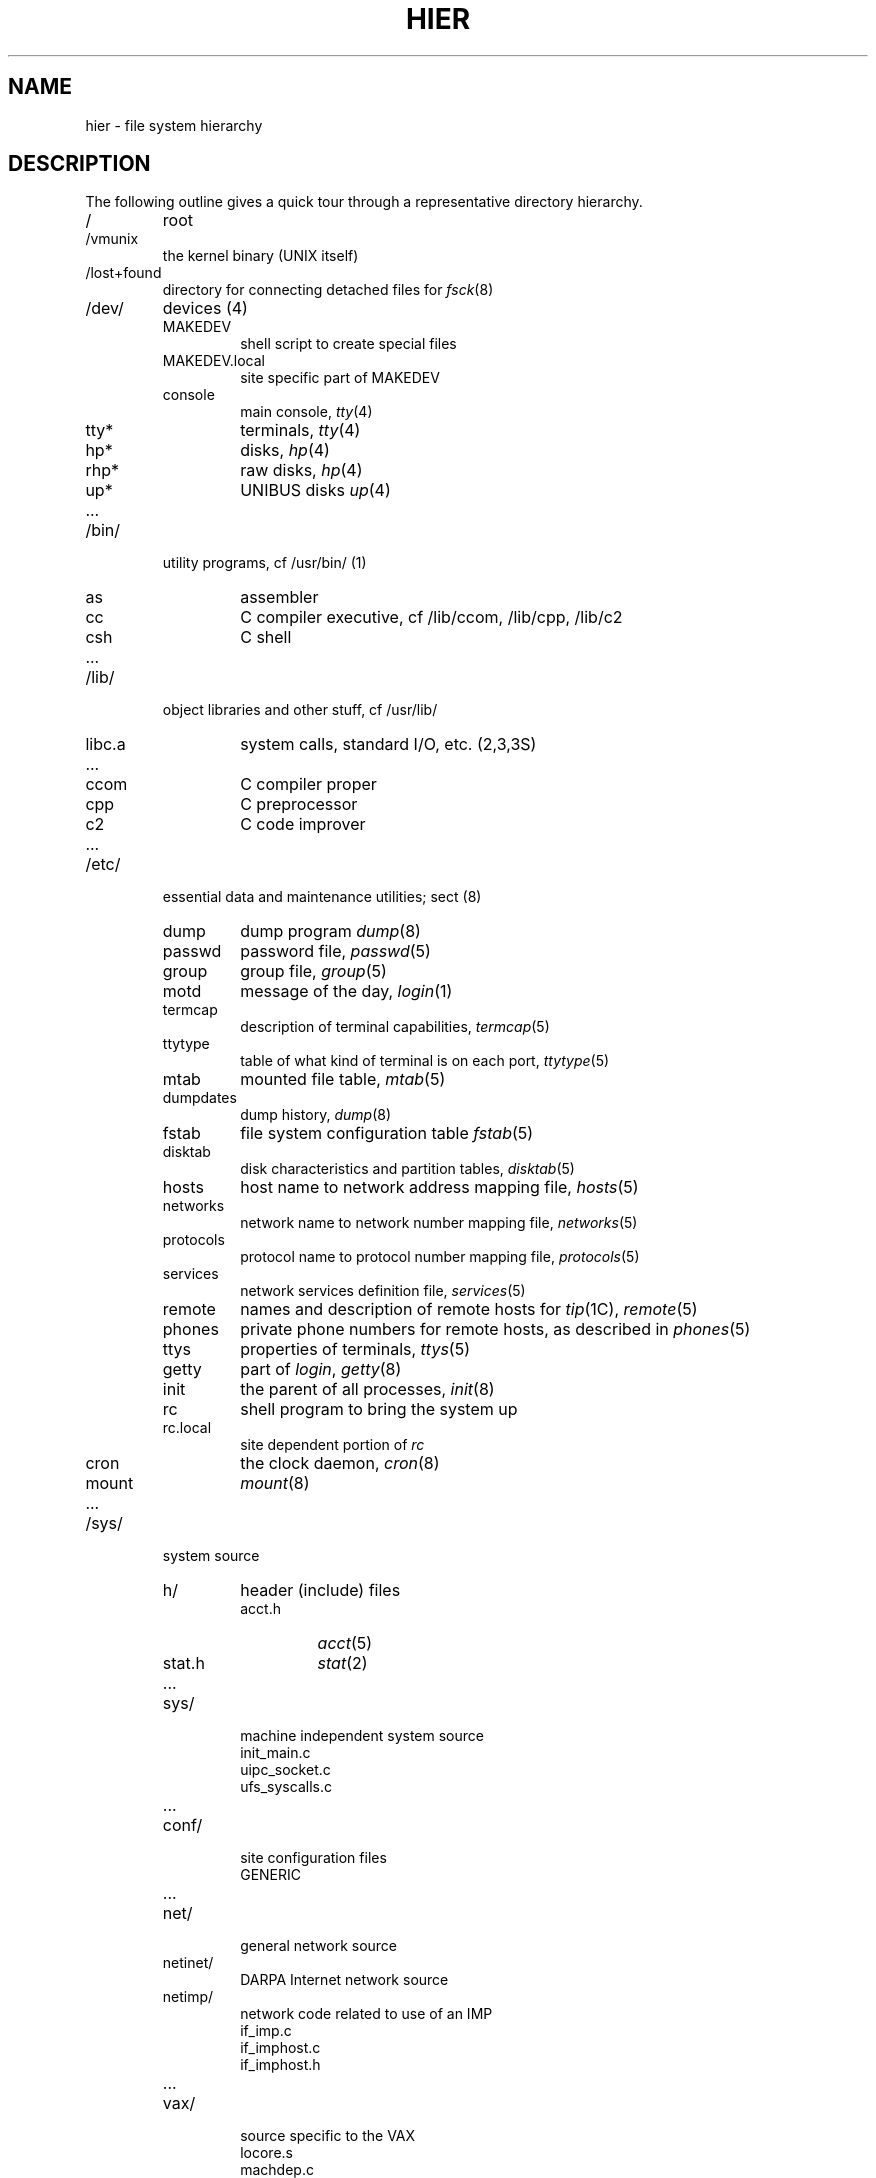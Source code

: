 .\" Copyright (c) 1980 Regents of the University of California.
.\" All rights reserved.  The Berkeley software License Agreement
.\" specifies the terms and conditions for redistribution.
.\"
.\"	@(#)hier.7	6.1 (Berkeley) 5/20/85
.\"
.TH HIER 7 "May 20, 1985"
.UC 4
.SH NAME
hier \- file system hierarchy
.SH DESCRIPTION
The following outline gives a quick tour through a representative
directory hierarchy.
.na
.nh
.IP /
root
.PD 0
.IP /vmunix
the kernel binary (UNIX itself)
.IP /lost+found
directory for connecting detached files for
.IR fsck (8)
.IP /dev/
devices (4)
.RS
.IP MAKEDEV
shell script to create special files
.IP MAKEDEV.local
site specific part of MAKEDEV
.IP console
main console,
.IR tty (4)
.IP tty*
terminals,
.IR tty (4)
.IP hp*
disks,
.IR hp (4)
.IP rhp*
raw disks,
.IR hp (4)
.IP up*
UNIBUS disks
.IR up (4)
.IP ...
.RE
.IP /bin/
utility programs, cf /usr/bin/ (1)
.RS
.IP as
assembler
.IP cc
C compiler executive, cf /lib/ccom, /lib/cpp, /lib/c2
.IP csh
C shell
.IP ...
.RE
.IP /lib/
object libraries and other stuff, cf /usr/lib/
.RS
.IP libc.a
system calls, standard I/O, etc. (2,3,3S)
.IP ...
.IP ccom
C compiler proper
.IP cpp
C preprocessor
.IP c2
C code improver
.IP ...
.RE
.IP /etc/
essential data and maintenance utilities; sect (8)
.RS
.IP dump
dump program
.IR dump (8)
.IP passwd
password file,
.IR passwd (5)
.IP group
group file,
.IR group (5)
.IP motd
message of the day,
.IR login (1)
.IP termcap
description of terminal capabilities,
.IR termcap (5)
.IP ttytype
table of what kind of terminal is on each port,
.IR ttytype (5)
.IP mtab
mounted file table,
.IR mtab (5)
.IP dumpdates
dump history,
.IR dump (8)
.IP fstab
file system configuration table
.IR fstab (5)
.IP disktab
disk characteristics and partition tables,
.IR disktab (5)
.IP hosts
host name to network address mapping file,
.IR hosts (5)
.IP networks
network name to network number mapping file,
.IR networks (5)
.IP protocols
protocol name to protocol number mapping file,
.IR protocols (5)
.IP services
network services definition file,
.IR services (5)
.IP remote
names and description of remote hosts for 
.IR tip (1C),
.IR remote (5)
.IP phones
private phone numbers for remote hosts, as described in
.IR phones (5)
.IP ttys
properties of terminals,
.IR ttys (5)
.IP getty
part of
.IR login ,
.IR getty (8)
.IP init
the parent of all processes,
.IR init (8)
.IP rc
shell program to bring the system up
.IP rc.local
site dependent portion of 
.I rc
.IP cron
the clock daemon,
.IR cron (8)
.IP mount
.IR mount (8)
.IP ...
.RE
.IP /sys/
system source
.RS
.IP h/
header (include) files
.RS
.IP acct.h
.IR acct (5)
.IP stat.h
.IR stat (2)
.IP ...
.RE
.IP sys/
machine independent system source 
.RS
.IP init_main.c
.IP uipc_socket.c
.IP ufs_syscalls.c
.IP ...
.RE
.IP conf/
site configuration files
.RS
.IP GENERIC
.IP ...
.RE
.IP net/
general network source
.IP netinet/
DARPA Internet network source
.IP netimp/
network code related to use of an IMP
.RS
.IP if_imp.c
.IP if_imphost.c
.IP if_imphost.h
.IP ...
.RE
.IP vax/
source specific to the VAX
.RS
.IP locore.s
.IP machdep.c
.IP ...
.RE
.IP vaxuba/
device drivers for hardware which resides on the UNIBUS
.RS
.IP uba.c
.IP dh.c
.IP up.c
.IP ...
.RE
.IP vaxmba/
device drivers for hardware which resides on the MASBUS
.RS
.IP mba.c
.IP hp.c
.IP ht.c
.IP ...
.RE
.IP vaxif
network interface drivers for the VAX
.RS
.IP if_en.c
.IP if_ec.c
.IP if_vv.c
.IP ...
.RE
.RE
.IP /tmp/
temporary files, usually on a fast device, cf /usr/tmp/
.RS
.IP e*
used by
.IR ed (1)
.IP ctm*
used by 
.IR cc (1)
.IP ...
.RE
.IP /usr/
general-pupose directory, usually a mounted file system
.RS
.IP adm/
administrative information
.RS
.IP wtmp
login history,
.IR utmp (5)
.IP messages
hardware error messages
.IP tracct
phototypesetter accounting,
.IR troff (1)
.IP lpacct
line printer accounting
.IR lpr (1)
.IP "vaacct, vpacct"
varian and versatec accounting
.IR vpr (1),
.IR vtroff (1),
.IR pac (8)
.RE
.RE
.IP /usr\t/bin
.RS
utility programs, to keep /bin/ small
.IP tmp/
temporaries, to keep /tmp/ small
.RS
.IP stm*
used by
.IR sort (1)
.IP raster
used by
.IR plot (1G)
.RE
.IP dict/
word lists, etc.
.RS
.IP words
principal word list, used by
.IR look (1)
.IP spellhist
history file for
.IR spell (1)
.RE
.IP games/
.RS
.IP hangman
.IP lib/
library of stuff for the games
.RS
.IP quiz.k/
what
.IR quiz (6)
knows
.RS
.IP index
category index
.IP africa
countries and capitals
.IP ...
.RE
.IP ...
.RE
.IP ...
.RE
.IP include/
standard #include files
.RS
.IP a.out.h
object file layout,
.IR a.out (5)
.IP stdio.h
standard I/O,
.IR intro (3S)
.IP math.h
(3M)
.IP ...
.IP sys/
system-defined layouts, cf /sys/h
.IP net/
symbolic link to sys/net
.IP machine/
symbolic link to sys/machine
.IP ...
.RE
.IP lib/
object libraries and stuff, to keep /lib/ small
.RS
.IP atrun
scheduler for
.IR at (1)
.IP lint/
utility files for lint
.RS
.IP lint[12]
subprocesses for
.IR lint (1)
.IP llib-lc
dummy declarations for /lib/libc.a, used by
.IR lint (1)
.IP llib-lm
dummy declarations for /lib/libc.m
.IP ...
.RE
.IP struct/
passes of
.IR struct (1)
.IP ...
.IP tmac/
macros for
.IR troff (1)
.RS
.IP tmac.an
macros for
.IR man (7)
.IP tmac.s
macros for
.IR ms (7)
.IP ...
.RE
.IP font/
fonts for
.IR troff (1)
.RS
.IP ftR
Times Roman
.IP ftB
Times Bold
.IP ...
.RE
.IP uucp/
programs and data for
.IR uucp (1C)
.RS
.IP L.sys
remote system names and numbers
.IP uucico
the real copy program
.IP ...
.RE
.IP units
conversion tables for
.IR units (1)
.IP eign
list of English words to be ignored by
.IR ptx (1)
.RE
.RE
.br
.ne 5
.IP /usr/\tman/
.RS
volume 1 of this manual,
.IR man (1)
.RS
.IP man0/
general
.RS
.IP intro
introduction to volume 1,
.IR ms (7)
format
.IP xx
template for manual page
.RE
.IP man1/
chapter 1
.RS
.IP as.1
.IP mount.1m
.IP ...
.RE
.IP ...
.IP cat1/
preformatted pages for section 1
.IP ...
.RE
.IP msgs/
messages, cf
.IR msgs (1)
.RS
.IP bounds
highest and lowest message
.RE
.IP new/
binaries of new versions of programs
.IP preserve/
editor temporaries preserved here after crashes/hangups
.IP public/
binaries of user programs - write permission to everyone
.IP spool/
delayed execution files
.RS
.IP at/
used by 
.IR at (1)
.IP lpd/
used by
.IR lpr (1)
.RS
.IP lock
present when line printer is active
.IP cf*
copy of file to be printed, if necessary
.IP df*
daemon control file,
.IR lpd (8)
.IP tf*
transient control file, while 
.I lpr
is working
.RE
.IP uucp/
work files and staging area for 
.IR uucp (1C)
.RS
.IP LOGFILE
summary log
.IP LOG.*
log file for one transaction
.RE
.IP mail/
mailboxes for
.IR mail (1)
.RS
.TP
.I name
mail file for user
.I name
.TP
.IR name .lock
lock file while
.I name
is receiving mail
.RE
.IP secretmail/
like
.IR mail /
.IP uucp/
work files and staging area for 
.IR uucp (1C)
.RS
.IP LOGFILE
summary log
.IP LOG.*
log file for one transaction
.IP mqueue/
mail queue for 
.IR sendmail (8)
.RE
.RE
.TP
.I wd
initial working directory of a user,
typically
.I wd
is the user's login name
.RS
.TP
.BR . profile
set environment for
.IR sh (1),
.IR environ (7)
.TP
.BR . project
what you are doing (used by (
.IR finger (1)
)
.TP
.BR . cshrc
startup file for
.IR csh (1)
.TP
.BR . exrc
startup file for
.IR ex (1)
.TP
.BR . plan
what your short-term plans are (used by
.IR finger (1)
)
.TP
.BR . netrc
startup file for various network programs
.TP
.BR . msgsrc
startup file for
.IR msgs (1)
.TP
.BR . mailrc
startup file for
.IR mail (1)
.IP calendar
user's datebook for
.IR calendar (1)
.RE
.IP doc/
papers, mostly in volume 2 of this manual, typically in
.IR ms (7)
format
.RS
.IP as/
assembler manual
.IP c
C manual
.IP ...
.RE
.RE
.RE
.IP /usr/\tsrc/
.RS
.IP
source programs for utilities, etc.
.RS
.IP bin/
source of commands in /bin
.RS
.IP as/
assembler
.IP ar.c
source for
.IR ar (1)
.IP ...
.RE
.IP usr.bin/
source for commands in /usr/bin
.RS
.IP troff/
source for
.I nroff
and
.IR troff (1)
.RS
.IP font/
source for font tables, /usr/lib/font/
.RS
.IP ftR.c
Roman
.IP ...
.RE
.IP term/
terminal characteristics tables, /usr/lib/term/
.RS
.IP tab300.c
DASI 300
.IP ...
.RE
.IP ...
.RE
.RE
.IP ucb
source for programs in /usr/ucb
.IP games/
source for /usr/games
.IP lib/
source for programs and archives in /lib
.RS
.IP libc/
C runtime library
.RS
.IP csu/
startup and wrapup routines needed with every C program
.RS
.IP crt0.s
regular startup
.IP mcrt0.s
modified startup for
.I cc \-p
.RE
.IP sys/
system calls (2)
.RS
.IP access.s
.IP brk.s
.IP ...
.RE
.RE
.IP stdio/
standard I/O functions (3S)
.RS
.IP fgets.c
.IP fopen.c
.IP ...
.RE
.IP gen/
other functions in (3)
.RS
.IP abs.c
.IP ...
.RE
.IP net/
network functions in (3N)
.RS
.IP gethostbyname.c
.IP ...
.RE
.RE
.IP local/
source which isn't normally distributed
.IP new/
source for new versions of commands and library routines
.IP old/
source for old versions of commands and library routines
.IP ucb/
binaries of programs developed at UCB
.RS
.IP ...
.IP edit
editor for beginners
.IP ex
command editor for experienced users
.IP ...
.IP mail
mail reading/sending subsystem
.IP man
on line documentation
.IP ...
.IP pi
Pascal translator
.IP px
Pascal interpreter
.IP ...
.IP vi
visual editor
.RE
.RE
.ad
.SH SEE ALSO
ls(1),
apropos(1),
whatis(1),
whereis(1),
finger(1),
which(1),
ncheck(8),
find(1),
grep(1)
.SH BUGS
The position of files is subject to change without notice.
